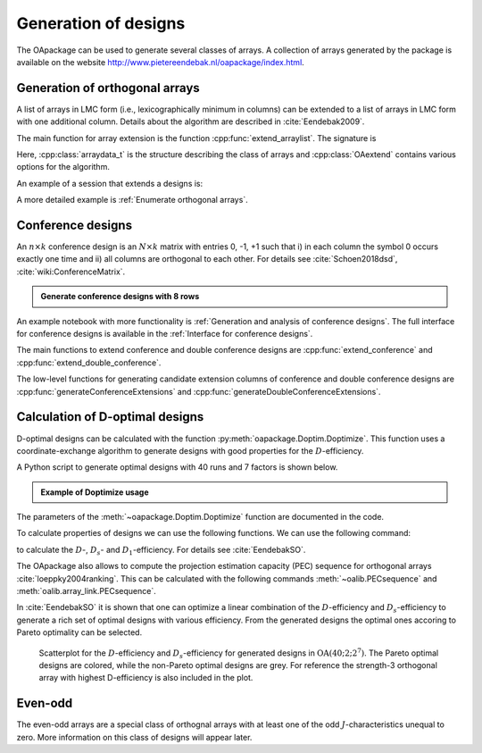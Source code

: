 Generation of designs
=====================

The OApackage can be used to generate several classes of arrays. A collection of
arrays generated by the package is available on the website http://www.pietereendebak.nl/oapackage/index.html.
      
        
Generation of orthogonal arrays
-------------------------------

A list of arrays in LMC form (i.e., lexicographically minimum in columns) can be extended to a list of arrays in LMC
form with one additional column. Details about the algorithm are described
in :cite:`Eendebak2009`.

The main function for array extension is the function :cpp:func:`extend_arraylist`. The signature is


.. doxygenfunction:: extend_arraylist(const arraylist_t&, arraydata_t&, OAextend const&)
    :outline:
                     
Here, :cpp:class:`arraydata_t` is the structure describing the class of
arrays and :cpp:class:`OAextend` contains various options for the algorithm.

An example of a session that extends a designs is:

.. doctest::
   
   >>> import oapackage
   >>> N=8; ncols=3;
   >>> arrayclass=oapackage.arraydata_t(2, N, 2, ncols)
   >>> root_array=arrayclass.create_root() 
   >>> root_array.showarraycompact()
   00
   00
   01
   01
   10
   10
   11
   11
   >>> array_list=oapackage.extend_array(root_array, arrayclass)
   >>> print('found %d extensions of the root array' % len(array_list))
   found 2 extensions of the root array

A more detailed example is :ref:`Enumerate orthogonal arrays`.

Conference designs
------------------

An :math:`n\times k` conference design is an :math:`N\times k` matrix
with entries 0, -1, +1 such that i) in each column the symbol 0 occurs
exactly one time and ii) all columns are orthogonal to each other.
For details see :cite:`Schoen2018dsd`, :cite:`wiki:ConferenceMatrix`.

.. admonition:: Generate conference designs with 8 rows

   .. doctest::     
                   
    >>> import oapackage
    >>> ctype=oapackage.conference_t(8, 8, 0) 
    >>> al = ctype.create_root_three_columns()
    >>> al.showarray()
    array:
      0   1   1
      1   0  -1
      1   1   0
      1   1   1
      1   1  -1
      1  -1   1
      1  -1   1
      1  -1  -1
    >>> l4=oapackage.extend_conference ([al], ctype, verbose=0)
    >>> l5=oapackage.extend_conference ( l4, ctype,verbose=0) 
    >>> l6=oapackage.extend_conference ( l5, ctype, verbose=0)
    >>> print('number of non-isomorphic conference designs: %d'  % len(l6) )
    number of non-isomorphic conference designs: 11


An example notebook with more functionality is
:ref:`Generation and analysis of conference designs`.
The full interface for conference designs is available
in the :ref:`Interface for conference designs`.

The main functions to extend conference and double conference designs are
:cpp:func:`extend_conference` and :cpp:func:`extend_double_conference`.

The low-level functions for generating candidate extension columns of conference and double conference designs
are :cpp:func:`generateConferenceExtensions` and
:cpp:func:`generateDoubleConferenceExtensions`.


Calculation of D-optimal designs
--------------------------------

D-optimal designs can be calculated with the function :py:meth:`oapackage.Doptim.Doptimize`.
This function uses a coordinate-exchange algorithm to generate designs
with good properties for the :math:`D`-efficiency.

A Python script to generate optimal designs with 40 runs and 7 factors is shown below.

.. admonition:: Example of Doptimize usage

   .. testsetup::
   
       import oapackage
       
   .. doctest::  

     >>> N=40; s=2; k=7;
     >>> arrayclass=oapackage.arraydata_t(s, N, 0, k) 
     >>> print('We generate optimal designs with: %s' % arrayclass)
     We generate optimal designs with: arrayclass: N 40, k 7, strength 0, s {2,2,2,2,2,2,2}, order 0
     >>> alpha=[1,2,0] 
     >>> oapackage.seedfastrand(123)
     >>> oapackage.set_srand(123)
     >>> scores, dds, designs, ngenerated = oapackage.Doptimize(arrayclass, nrestarts=40, optimfunc=alpha, selectpareto=True, verbose=0)
     Doptimize: iteration 0/40
     Doptimize: iteration 39/40
     >>> print('Generated %d designs, the best D-efficiency is %.4f' % (len(designs), dds[:,0].max() ))
     Generated 10 designs, the best D-efficiency is 0.9198

The parameters of the :meth:`~oapackage.Doptim.Doptimize` function are documented in the code.

To calculate properties of designs we can use the following functions.
We can use the following command:

.. doxygenfunction:: array_link::Defficiencies(int)
    :no-link:

to calculate the :math:`D`-, :math:`D_s`- and :math:`D_1`-efficiency.
For details see :cite:`EendebakSO`.

The OApackage also allows to compute the projection estimation 
capacity (PEC) sequence for orthogonal arrays :cite:`loeppky2004ranking`.
This can be calculated with the following commands :meth:`~oalib.PECsequence` and :meth:`oalib.array_link.PECsequence`.

.. comment
    .. doxygenfunction:: PECsequence(const array_link&, int)
        :no-link:
        :outline:
    .. doxygenfunction:: array_link::PECsequence()
        :no-link:
        :outline:
    
In :cite:`EendebakSO` it is shown that one can optimize a linear combination of the
:math:`D`-efficiency and :math:`D_s`-efficiency to generate a rich 
set of optimal designs with various efficiency. From the generated designs the optimal ones accoring
to Pareto optimality can be selected.


.. figure:: images/motivating-40-d-2-2-2-2-2-2-2-scatterplot-ndata2.png

   Scatterplot for the :math:`D`-efficiency and :math:`D_s`-efficiency
   for generated designs in :math:`{\operatorname{OA}(40; 2; 2^7)}`. The
   Pareto optimal designs are colored, while the non-Pareto optimal
   designs are grey. For reference the strength-3 orthogonal array with
   highest D-efficiency is also included in the plot.

Even-odd
--------

The even-odd arrays are a special class of orthognal arrays with at least one of the odd :math:`J`-characteristics unequal to zero.
More information on this class of designs will appear later.
